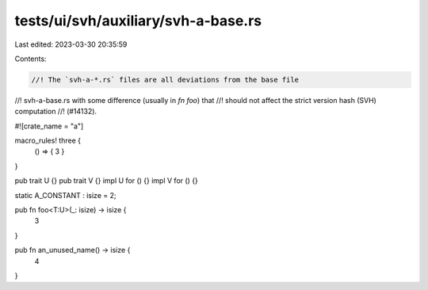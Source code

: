 tests/ui/svh/auxiliary/svh-a-base.rs
====================================

Last edited: 2023-03-30 20:35:59

Contents:

.. code-block:: rs

    //! The `svh-a-*.rs` files are all deviations from the base file
//! svh-a-base.rs with some difference (usually in `fn foo`) that
//! should not affect the strict version hash (SVH) computation
//! (#14132).

#![crate_name = "a"]

macro_rules! three {
    () => { 3 }
}

pub trait U {}
pub trait V {}
impl U for () {}
impl V for () {}

static A_CONSTANT : isize = 2;

pub fn foo<T:U>(_: isize) -> isize {
    3
}

pub fn an_unused_name() -> isize {
    4
}


